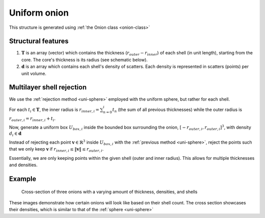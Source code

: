 .. _uni-onion:

Uniform onion
===============

This structure is generated using :ref:`the Onion class <onion-class>`

Structural features
----------------------
1. :math:`\mathbf{T}` is an array (vector) which contains the thickness 
   (:math:`r_{outer}- r_{inner}`) of each shell (in unit length), starting from the core. 
   The core's thickness is its radius (see schematic below). 
2. :math:`\mathbf{d}` is an array which contains each shell's density of scatters. 
   Each density is represented in scatters (points) per unit volume.

Multilayer shell rejection
-----------------------------
We use the :ref:`rejection method <uni-sphere>` employed with the uniform sphere, but rather for each shell.

For each :math:`t_i \in \mathbf{T}`, the inner radius is :math:`r_{inner, i} = \sum_{n=0}^{i} t_n` (the sum of all previous thicknesses) 
while the outer radius is :math:`r_{outer, i} = r_{inner, i} + t_i`. 

Now, generate a uniform box :math:`U_{box, i}` inside the bounded box surrounding the onion, :math:`[-r_{outer, i}, r_{outer, i}]^3`, 
with density :math:`d_i \in \mathbf{d}`

Instead of rejecting each point :math:`\mathbf{v} \in \mathbb{R}^3` inside :math:`U_{box, i}` with the :ref:`previous method <uni-sphere>`, 
reject the points such that we only keep :math:`\mathbf{v}` if :math:`r_{inner, i} \le \Vert \mathbf{v} \Vert \le r_{outer, i}`. 

Essentially, we are only keeping points within the given shell (outer and inner radius). This allows for multiple thicknesses and densities.

Example
----------

.. figure:: images/onion_example.png
  :class: with-border

  Cross-section of three onions with a varying amount of thickness, densities, and shells

These images demonstrate how certain onions will look like based on their shell count. 
The cross section showcases their densities, which is similar to that of the :ref:`sphere <uni-sphere>`


